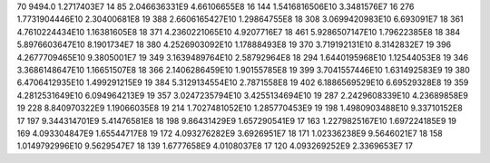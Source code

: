 70	9494.0	1.2717403E7	14
85	2.046636331E9	4.66106655E8	16
144	1.5416816506E10	3.3481576E7	16
276	1.7731904446E10	2.30400681E8	19
388	2.6606165427E10	1.29864755E8	18
308	3.0699420983E10	6.693091E7	18
361	4.7610224434E10	1.16381605E8	18
371	4.2360221065E10	4.9207716E7	18
461	5.9286507147E10	1.79622385E8	18
384	5.8976603647E10	8.1901734E7	18
380	4.2526903092E10	1.17888493E8	19
370	3.719192131E10	8.3142832E7	19
396	4.2677709465E10	9.3805001E7	19
349	3.1639489764E10	2.58792964E8	18
294	1.6440195968E10	1.12544053E8	19
346	3.3686148647E10	1.16651507E8	18
366	2.1406286459E10	1.90155785E8	19
399	3.7041557446E10	1.631492583E9	19
380	6.4706412935E10	1.499291215E9	19
384	5.3129134554E10	2.7871558E8	19
402	6.1886569529E10	6.69529328E8	19
359	4.2812531649E10	6.094964213E9	19
357	3.0247235794E10	3.4255134694E10	19
287	2.2429608339E10	4.23689858E9	19
228	8.840970322E9	1.19066035E8	19
214	1.7027481052E10	1.285770453E9	19
198	1.4980903488E10	9.33710152E8	17
197	9.344314701E9	5.41476581E8	18
198	9.86431429E9	1.657290541E9	17
163	1.2279825167E10	1.697224185E9	19
169	4.093304847E9	1.65544717E8	19
172	4.093276282E9	3.6926951E7	18
171	1.02336238E9	9.5646021E7	18
158	1.0149792996E10	9.5629547E7	18
139	1.6777658E9	4.0108037E8	17
120	4.093269252E9	2.3369653E7	17
